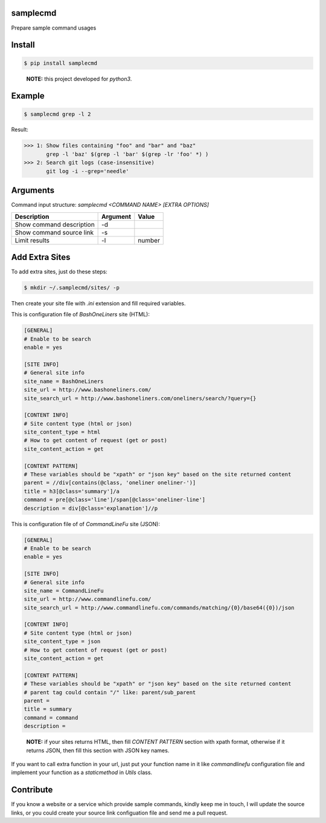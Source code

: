 samplecmd
=========
Prepare sample command usages

Install
=======

.. code-block:: shell

    $ pip install samplecmd

..

    **NOTE:** this project developed for `python3`.


Example
=======

.. code-block:: shell

    $ samplecmd grep -l 2


Result:

>>> 1: Show files containing "foo" and "bar" and "baz"
       grep -l 'baz' $(grep -l 'bar' $(grep -lr 'foo' *) )
>>> 2: Search git logs (case-insensitive)
       git log -i --grep='needle'


Arguments
=========

Command input structure: `samplecmd <COMMAND NAME> [EXTRA OPTIONS]`

+--------------------------+----------+--------+
| Description              | Argument | Value  |
+==========================+==========+========+
| Show command description | -d       |        |
+--------------------------+----------+--------+
| Show command source link | -s       |        |
+--------------------------+----------+--------+
| Limit results            | -l       | number |
+--------------------------+----------+--------+

Add Extra Sites
===============
To add extra sites, just do these steps:

.. code-block:: shell

    $ mkdir ~/.samplecmd/sites/ -p


Then create your site file with `.ini` extension and fill required variables.

This is configuration file of `BashOneLiners` site (HTML):

.. code-block:: ini

    [GENERAL]
    # Enable to be search
    enable = yes

    [SITE INFO]
    # General site info
    site_name = BashOneLiners
    site_url = http://www.bashoneliners.com/
    site_search_url = http://www.bashoneliners.com/oneliners/search/?query={}

    [CONTENT INFO]
    # Site content type (html or json)
    site_content_type = html
    # How to get content of request (get or post)
    site_content_action = get

    [CONTENT PATTERN]
    # These variables should be "xpath" or "json key" based on the site returned content
    parent = //div[contains(@class, 'oneliner oneliner-')]
    title = h3[@class='summary']/a
    command = pre[@class='line']/span[@class='oneliner-line']
    description = div[@class='explanation']//p


This is configuration file of of `CommandLineFu` site (JSON):

.. code-block:: ini

    [GENERAL]
    # Enable to be search
    enable = yes

    [SITE INFO]
    # General site info
    site_name = CommandLineFu
    site_url = http://www.commandlinefu.com/
    site_search_url = http://www.commandlinefu.com/commands/matching/{0}/base64({0})/json

    [CONTENT INFO]
    # Site content type (html or json)
    site_content_type = json
    # How to get content of request (get or post)
    site_content_action = get

    [CONTENT PATTERN]
    # These variables should be "xpath" or "json key" based on the site returned content
    # parent tag could contain "/" like: parent/sub_parent
    parent =
    title = summary
    command = command
    description =


..

    **NOTE:** if your sites returns HTML, then fill `CONTENT PATTERN` section with xpath format, otherwise if it returns JSON, then fill this section with JSON key names.

If you want to call extra function in your url, just put your function name in it like `commandlinefu` configuration file 
and implement your function as a `staticmethod` in `Utils` class.

Contribute
==========
If you know a website or a service which provide sample commands, kindly keep me in touch, I will update 
the source links, or you could create your source link configuation file and send me a pull request.
